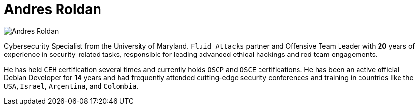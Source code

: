 :slug: about-us/people/aroldan/
:category: about-us
:peoplepage: yes
:description: Fluid Attacks is a company focused on ethical hacking and pentesting in applications with over 18 year of experience providing our services to the Colombian market. The purpose of this page is to present a small overview about the experience, education and achievements of Andres Roldan.
:keywords: Fluid Attacks, Team, People, Members, Andres, Roldan.

= Andres Roldan

[role="img-ppl"]
image::https://res.cloudinary.com/fluid-attacks/image/upload/v1620228133/airs/about-us/people/aroldan_qsqtwx.webp[Andres Roldan]

Cybersecurity Specialist from the University of Maryland. `Fluid Attacks`
partner and Offensive Team Leader with *20* years of experience in
security-related tasks, responsible for leading advanced ethical hackings
and red team engagements.

He has held `CEH` certification several times
and currently holds `OSCP` and `OSCE` certifications.
He has been an active official Debian Developer for *14* years and had
frequently attended cutting-edge security conferences and training in
countries like the `USA`, `Israel`, `Argentina`, and `Colombia`.
